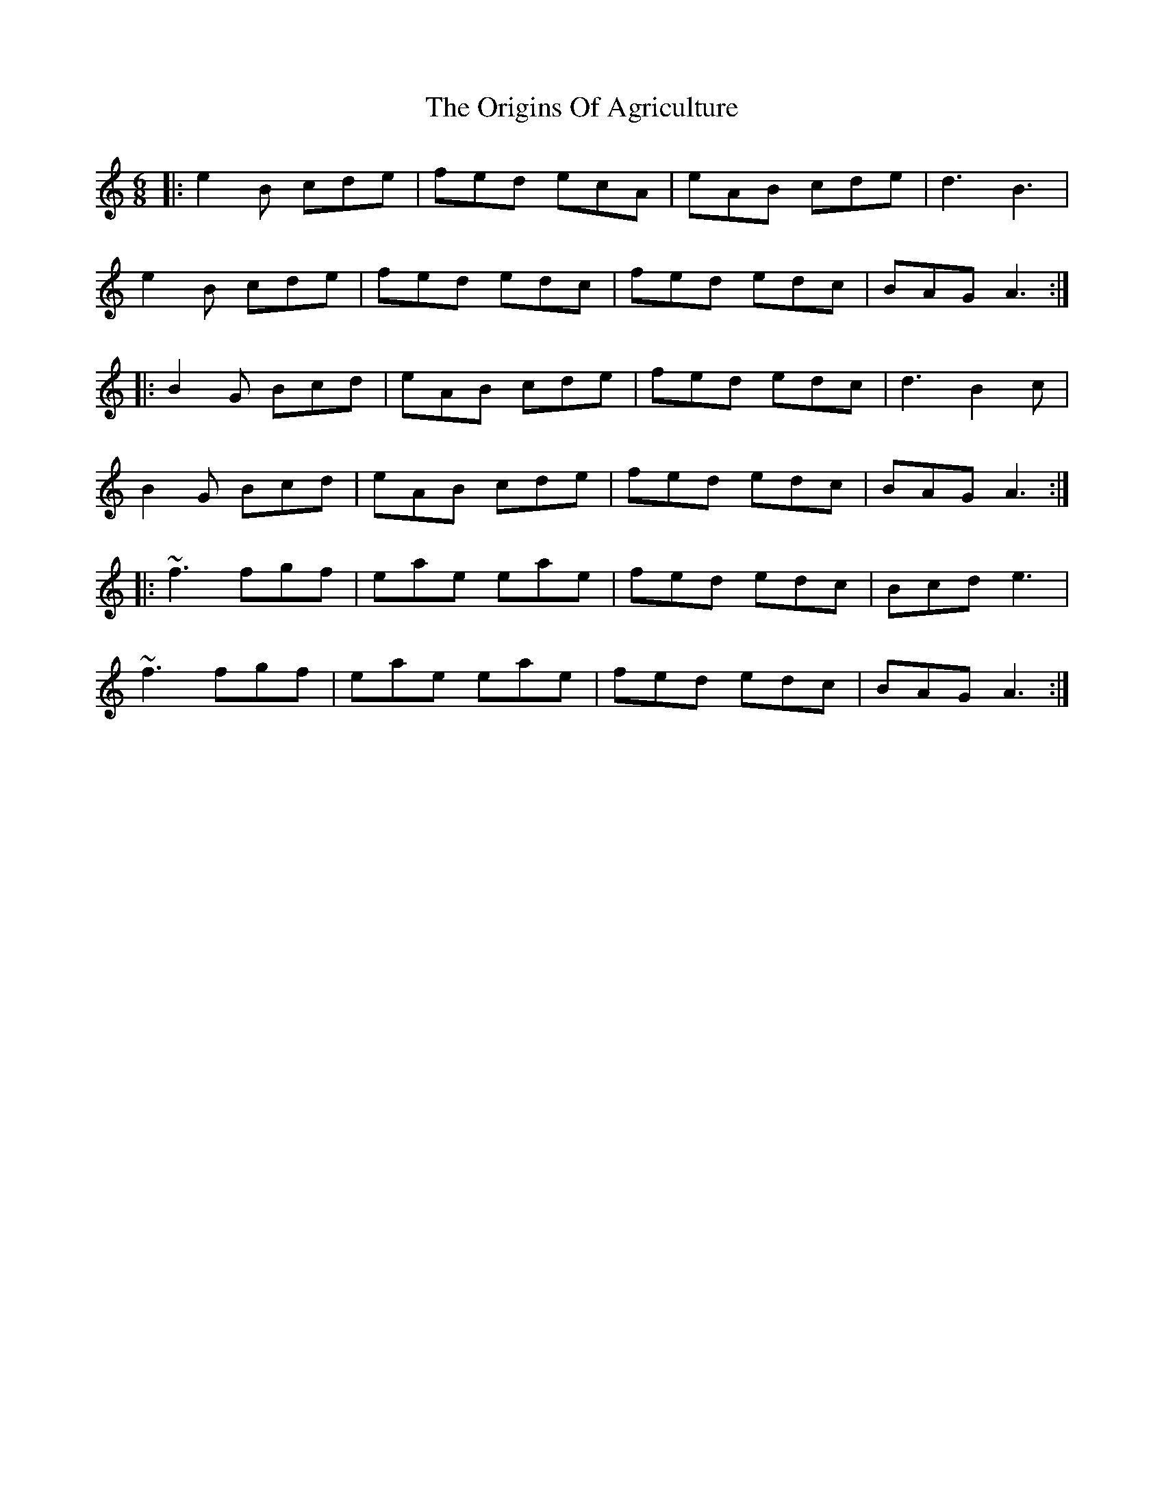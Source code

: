 X: 30718
T: Origins Of Agriculture, The
R: jig
M: 6/8
K: Aminor
|:e2B cde|fed ecA|eAB cde|d3 B3|
e2B cde|fed edc|fed edc|BAG A3:|
|:B2G Bcd|eAB cde|fed edc|d3 B2c|
B2G Bcd|eAB cde|fed edc|BAG A3:|
|:~f3 fgf|eae eae|fed edc|Bcd e3|
~f3 fgf|eae eae|fed edc|BAG A3:|


